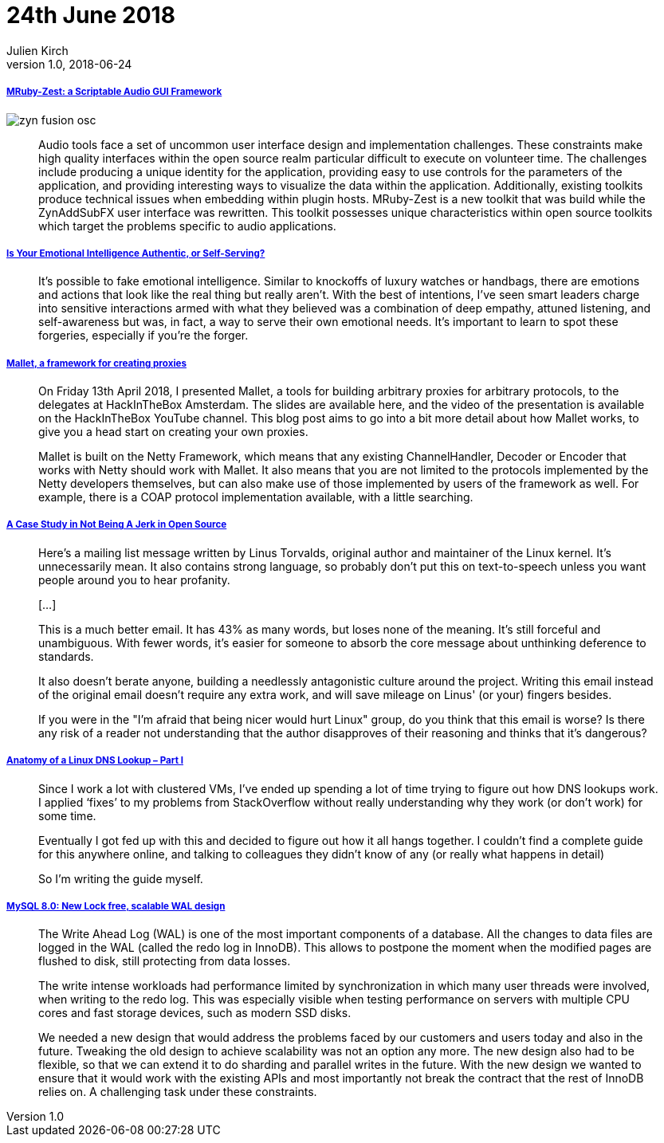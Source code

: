= 24th June 2018
Julien Kirch
v1.0, 2018-06-24
:article_lang: en

===== link:http://log.fundamental-code.com/2018/06/16/mruby-zest.html[MRuby-Zest: a Scriptable Audio GUI Framework]

image::zyn-fusion-osc.png[]

[quote]
____
Audio tools face a set of uncommon user interface design and implementation challenges.
These constraints make high quality interfaces within the open source realm particular difficult to execute on volunteer time.
The challenges include producing a unique identity for the application, providing easy to use controls for the parameters of the application, and providing interesting ways to visualize the data within the application.
Additionally, existing toolkits produce technical issues when embedding within plugin hosts.
MRuby-Zest is a new toolkit that was build while the ZynAddSubFX user interface was rewritten.
This toolkit possesses unique characteristics within open source toolkits which target the problems specific to audio applications.
____

===== link:https://hbr.org/2018/05/is-your-emotional-intelligence-authentic-or-self-serving[Is Your Emotional Intelligence Authentic, or Self-Serving?]

[quote]
____
It’s possible to fake emotional intelligence.
Similar to knockoffs of luxury watches or handbags, there are emotions and actions that look like the real thing but really aren’t.
With the best of intentions, I’ve seen smart leaders charge into sensitive interactions armed with what they believed was a combination of deep empathy, attuned listening, and self-awareness but was, in fact, a way to serve their own emotional needs.
It’s important to learn to spot these forgeries, especially if you’re the forger.
____

===== link:https://sensepost.com/blog/2018/mallet-a-framework-for-creating-proxies/[Mallet, a framework for creating proxies]

[quote]
____
On Friday 13th April 2018, I presented Mallet, a tools for building arbitrary proxies for arbitrary protocols, to the delegates at HackInTheBox Amsterdam.
The slides are available here, and the video of the presentation is available on the HackInTheBox YouTube channel.
This blog post aims to go into a bit more detail about how Mallet works, to give you a head start on creating your own proxies.
 
Mallet is built on the Netty Framework, which means that any existing ChannelHandler, Decoder or Encoder that works with Netty should work with Mallet.
It also means that you are not limited to the protocols implemented by the Netty developers themselves, but can also make use of those implemented by users of the framework as well.
For example, there is a COAP protocol implementation available, with a little searching.
____

===== link:https://www.destroyallsoftware.com/blog/2018/a-case-study-in-not-being-a-jerk-in-open-source[A Case Study in Not Being A Jerk in Open Source]

[quote]
____
Here's a mailing list message written by Linus Torvalds, original author and maintainer of the Linux kernel.
It's unnecessarily mean.
It also contains strong language, so probably don't put this on text-to-speech unless you want people around you to hear profanity.

[…]

This is a much better email.
It has 43% as many words, but loses none of the meaning.
It's still forceful and unambiguous.
With fewer words, it's easier for someone to absorb the core message about unthinking deference to standards.

It also doesn't berate anyone, building a needlessly antagonistic culture around the project.
Writing this email instead of the original email doesn't require any extra work, and will save mileage on Linus' (or your) fingers besides.

If you were in the "I'm afraid that being nicer would hurt Linux" group, do you think that this email is worse? Is there any risk of a reader not understanding that the author disapproves of their reasoning and thinks that it's dangerous?
____


===== link:https://zwischenzugs.com/2018/06/08/anatomy-of-a-linux-dns-lookup-part-i/[Anatomy of a Linux DNS Lookup – Part I]

[quote]
____
Since I work a lot with clustered VMs, I’ve ended up spending a lot of time trying to figure out how DNS lookups work.
I applied ‘fixes’ to my problems from StackOverflow without really understanding why they work (or don’t work) for some time.

Eventually I got fed up with this and decided to figure out how it all hangs together.
I couldn’t find a complete guide for this anywhere online, and talking to colleagues they didn’t know of any (or really what happens in detail)

So I’m writing the guide myself.
____



===== link:https://mysqlserverteam.com/mysql-8-0-new-lock-free-scalable-wal-design/[MySQL 8.0: New Lock free, scalable WAL design]

[quote]
____
The Write Ahead Log (WAL) is one of the most important components of a database. All the changes to data files are logged in the WAL (called the redo log in InnoDB).
This allows to postpone the moment when the modified pages are flushed to disk, still protecting from data losses.

The write intense workloads had performance limited by synchronization in which many user threads were involved, when writing to the redo log.
This was especially visible when testing performance on servers with multiple CPU cores and fast storage devices, such as modern SSD disks.

We needed a new design that would address the problems faced by our customers and users today and also in the future.
Tweaking the old design to achieve scalability was not an option any more.
The new design also had to be flexible, so that we can extend it to do sharding and parallel writes in the future.
With the new design we wanted to ensure that it would work with the existing APIs and most importantly not break the contract that the rest of InnoDB relies on.
A challenging task under these constraints.
____

